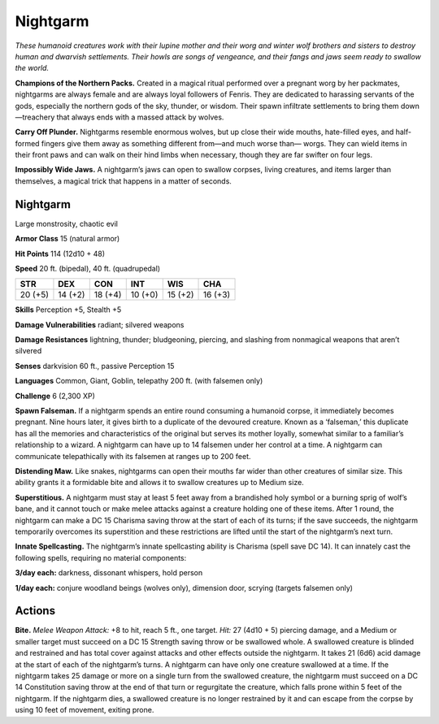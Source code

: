 
.. _tob:nightgarm:

Nightgarm
---------

*These humanoid creatures work with their lupine mother and their
worg and winter wolf brothers and sisters to destroy human and
dwarvish settlements. Their howls are songs of vengeance, and their
fangs and jaws seem ready to swallow the world.*

**Champions of the Northern Packs.**
Created in a magical ritual performed
over a pregnant worg by her
packmates, nightgarms are
always female and are always
loyal followers of Fenris. They
are dedicated to harassing
servants of the gods,
especially the northern
gods of the sky,
thunder, or wisdom.
Their spawn infiltrate
settlements to bring them
down—treachery that always
ends with a massed attack by wolves.

**Carry Off Plunder.** Nightgarms
resemble enormous wolves, but up
close their wide mouths, hate-filled
eyes, and half-formed fingers give
them away as something different
from—and much worse than—
worgs. They can wield items in
their front paws and can walk
on their hind limbs when
necessary, though they are far
swifter on four legs.

**Impossibly Wide Jaws.** A
nightgarm’s jaws can open
to swallow corpses, living
creatures, and items larger
than themselves, a magical
trick that happens in a
matter of seconds.

Nightgarm
~~~~~~~~~

Large monstrosity, chaotic evil

**Armor Class** 15 (natural armor)

**Hit Points** 114 (12d10 + 48)

**Speed** 20 ft. (bipedal), 40 ft. (quadrupedal)

+-----------+-----------+-----------+-----------+-----------+-----------+
| STR       | DEX       | CON       | INT       | WIS       | CHA       |
+===========+===========+===========+===========+===========+===========+
| 20 (+5)   | 14 (+2)   | 18 (+4)   | 10 (+0)   | 15 (+2)   | 16 (+3)   |
+-----------+-----------+-----------+-----------+-----------+-----------+

**Skills** Perception +5, Stealth +5

**Damage Vulnerabilities** radiant; silvered weapons

**Damage Resistances** lightning, thunder; bludgeoning, piercing,
and slashing from nonmagical weapons that aren’t silvered

**Senses** darkvision 60 ft., passive Perception 15

**Languages** Common, Giant, Goblin, telepathy 200 ft. (with
falsemen only)

**Challenge** 6 (2,300 XP)

**Spawn Falseman.** If a nightgarm spends an entire round
consuming a humanoid corpse, it immediately becomes
pregnant. Nine hours later, it gives birth to a duplicate of the
devoured creature. Known as a ‘falseman,’ this duplicate has all
the memories and characteristics of the original but serves its
mother loyally, somewhat similar to a familiar’s relationship to
a wizard. A nightgarm can have up to 14 falsemen under her
control at a time. A nightgarm can communicate telepathically
with its falsemen at ranges up to 200 feet.

**Distending Maw.** Like snakes, nightgarms can open their
mouths far wider than other creatures of similar size. This ability
grants it a formidable bite and allows it to swallow creatures up
to Medium size.

**Superstitious.** A nightgarm must stay at least 5 feet away from
a brandished holy symbol or a burning sprig of wolf’s bane,
and it cannot touch or make melee attacks against a creature
holding one of these items. After 1 round, the nightgarm
can make a DC 15 Charisma saving throw at the start of each
of its turns; if the save succeeds, the nightgarm temporarily
overcomes its superstition and these restrictions are lifted until
the start of the nightgarm’s next turn.

**Innate Spellcasting.** The nightgarm’s innate spellcasting ability
is Charisma (spell save DC 14). It can innately cast the following
spells, requiring no material components:

**3/day each:** darkness, dissonant whispers, hold person

**1/day each:** conjure woodland beings (wolves only), dimension
door, scrying (targets falsemen only)

Actions
~~~~~~~

**Bite.** *Melee Weapon Attack:* +8 to hit, reach 5 ft., one target.
*Hit:* 27 (4d10 + 5) piercing damage, and a Medium or smaller
target must succeed on a DC 15 Strength saving throw or
be swallowed whole. A swallowed creature is blinded and
restrained and has total cover against attacks and other effects
outside the nightgarm. It takes 21 (6d6) acid damage at the
start of each of the nightgarm’s turns. A nightgarm can have
only one creature swallowed at a time.
If the nightgarm takes 25 damage or more on a single turn
from the swallowed creature, the nightgarm must succeed
on a DC 14 Constitution saving throw at the end of that turn
or regurgitate the creature, which falls prone within 5 feet of
the nightgarm. If the nightgarm dies, a swallowed creature is
no longer restrained by it and can escape from the corpse by
using 10 feet of movement, exiting prone.
